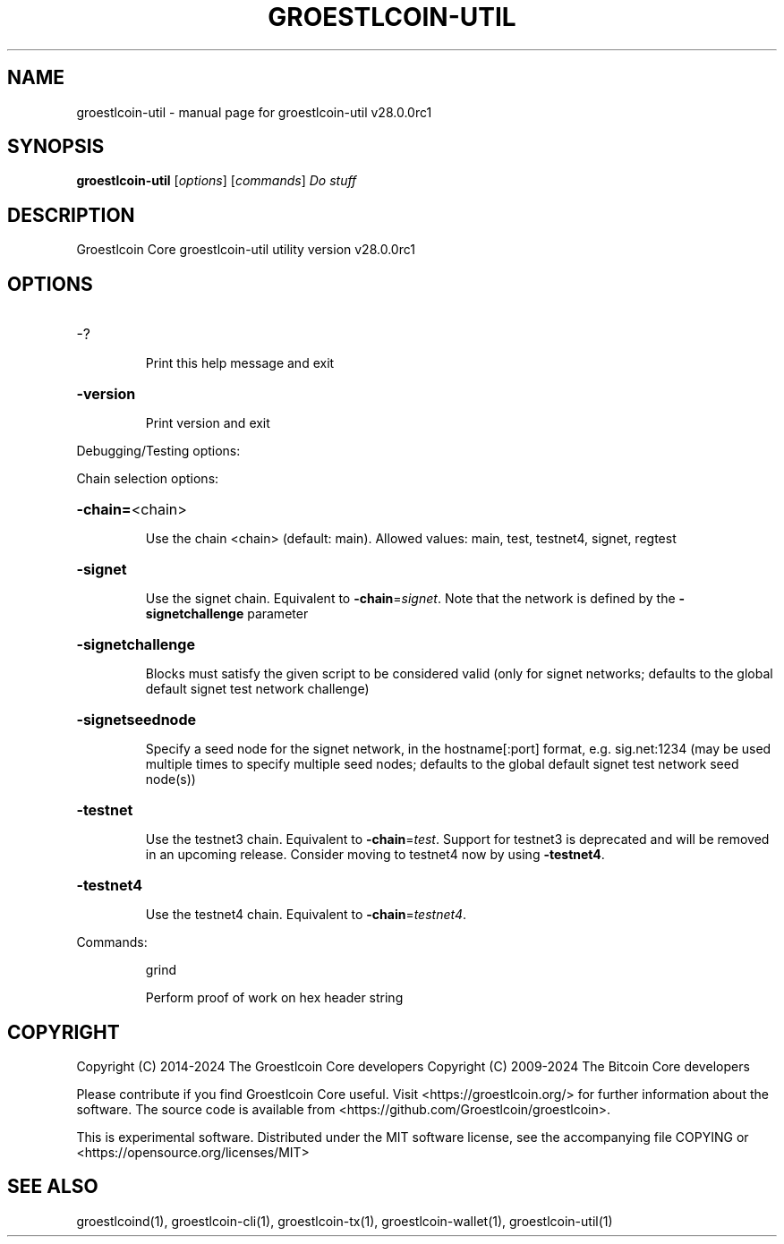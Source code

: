 .\" DO NOT MODIFY THIS FILE!  It was generated by help2man 1.49.1.
.TH GROESTLCOIN-UTIL "1" "September 2024" "groestlcoin-util v28.0.0rc1" "User Commands"
.SH NAME
groestlcoin-util \- manual page for groestlcoin-util v28.0.0rc1
.SH SYNOPSIS
.B groestlcoin-util
[\fI\,options\/\fR] [\fI\,commands\/\fR]  \fI\,Do stuff\/\fR
.SH DESCRIPTION
Groestlcoin Core groestlcoin\-util utility version v28.0.0rc1
.SH OPTIONS
.HP
\-?
.IP
Print this help message and exit
.HP
\fB\-version\fR
.IP
Print version and exit
.PP
Debugging/Testing options:
.PP
Chain selection options:
.HP
\fB\-chain=\fR<chain>
.IP
Use the chain <chain> (default: main). Allowed values: main, test,
testnet4, signet, regtest
.HP
\fB\-signet\fR
.IP
Use the signet chain. Equivalent to \fB\-chain\fR=\fI\,signet\/\fR. Note that the network
is defined by the \fB\-signetchallenge\fR parameter
.HP
\fB\-signetchallenge\fR
.IP
Blocks must satisfy the given script to be considered valid (only for
signet networks; defaults to the global default signet test
network challenge)
.HP
\fB\-signetseednode\fR
.IP
Specify a seed node for the signet network, in the hostname[:port]
format, e.g. sig.net:1234 (may be used multiple times to specify
multiple seed nodes; defaults to the global default signet test
network seed node(s))
.HP
\fB\-testnet\fR
.IP
Use the testnet3 chain. Equivalent to \fB\-chain\fR=\fI\,test\/\fR. Support for testnet3
is deprecated and will be removed in an upcoming release.
Consider moving to testnet4 now by using \fB\-testnet4\fR.
.HP
\fB\-testnet4\fR
.IP
Use the testnet4 chain. Equivalent to \fB\-chain\fR=\fI\,testnet4\/\fR.
.PP
Commands:
.IP
grind
.IP
Perform proof of work on hex header string
.SH COPYRIGHT
Copyright (C) 2014-2024 The Groestlcoin Core developers
Copyright (C) 2009-2024 The Bitcoin Core developers

Please contribute if you find Groestlcoin Core useful. Visit
<https://groestlcoin.org/> for further information about the software.
The source code is available from <https://github.com/Groestlcoin/groestlcoin>.

This is experimental software.
Distributed under the MIT software license, see the accompanying file COPYING
or <https://opensource.org/licenses/MIT>
.SH "SEE ALSO"
groestlcoind(1), groestlcoin-cli(1), groestlcoin-tx(1), groestlcoin-wallet(1), groestlcoin-util(1)
